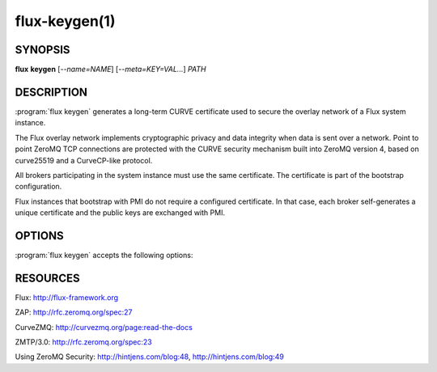 ==============
flux-keygen(1)
==============


SYNOPSIS
========

**flux** **keygen** [*--name=NAME*] [*--meta=KEY=VAL...*] *PATH*


DESCRIPTION
===========

.. program:: flux keygen

:program:`flux keygen` generates a long-term CURVE certificate used to secure
the overlay network of a Flux system instance.

The Flux overlay network implements cryptographic privacy and data integrity
when data is sent over a network.  Point to point ZeroMQ TCP connections
are protected with the CURVE security mechanism built into ZeroMQ
version 4, based on curve25519 and a CurveCP-like protocol.

All brokers participating in the system instance must use the same
certificate.  The certificate is part of the bootstrap configuration.

Flux instances that bootstrap with PMI do not require a configured certificate.
In that case, each broker self-generates a unique certificate and the
public keys are exchanged with PMI.


OPTIONS
=======

:program:`flux keygen` accepts the following options:

.. option:: -n, --name=NAME

   Set the certificate metadata ``name`` field.  The value is logged when
   :man1:`flux-broker` authenticates a peer that presents this certificate.
   A cluster name might be appropriate here.  Default: the local hostname.

.. option:: --meta=KEY=VAL

   Set arbitrary certificate metadata.  Multiple key-value pairs may be
   specified, separated by commas.  This option may be specified multiple
   times.


RESOURCES
=========

Flux: http://flux-framework.org

ZAP: http://rfc.zeromq.org/spec:27

CurveZMQ: http://curvezmq.org/page:read-the-docs

ZMTP/3.0: http://rfc.zeromq.org/spec:23

Using ZeroMQ Security: http://hintjens.com/blog:48, http://hintjens.com/blog:49
